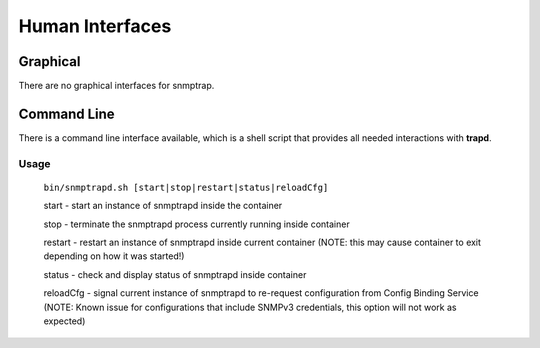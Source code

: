 .. This work is licensed under a Creative Commons Attribution 4.0 International License.
.. http://creativecommons.org/licenses/by/4.0

Human Interfaces
================

Graphical
^^^^^^^^^

There are no graphical interfaces for snmptrap.

Command Line
^^^^^^^^^^^^

There is a command line interface available, which is a shell script
that provides all needed interactions with **trapd**.

Usage
"""""

    ``bin/snmptrapd.sh [start|stop|restart|status|reloadCfg]``

    start - start an instance of snmptrapd inside the container

    stop -  terminate the snmptrapd process currently running inside container

    restart - restart an instance of snmptrapd inside current container (NOTE: this may cause container to exit depending on how it was started!)

    status - check and display status of snmptrapd inside container

    reloadCfg - signal current instance of snmptrapd to re-request configuration from Config Binding Service (NOTE: Known issue for configurations that include SNMPv3 credentials, this option will not work as expected)
